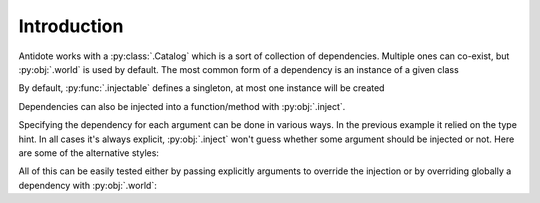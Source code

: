 Introduction
============


Antidote works with a :py:class:`.Catalog` which is a sort of collection of dependencies. Multiple
ones can co-exist, but :py:obj:`.world` is used by default. The most common form of a dependency is an
instance of a given class

.. doctest:: gs_intro

    >>> from antidote import injectable, world
    >>> @injectable
    ... class Service:
    ...    pass
    >>> world[Service]
    <Service object ...>

By default, :py:func:`.injectable` defines a singleton, at most one instance will be created

.. doctest:: gs_intro

    >>> world[Service] is world[Service]
    True

Dependencies can also be injected into a function/method with :py:obj:`.inject`.

.. doctest:: gs_intro

    >>> from antidote import inject
    >>> @inject
    ... def f(service: Service = inject.me()) -> Service:
    ...     return service
    >>> f()
    <Service object ...>
    >>> f() is world[Service]
    True

Specifying the dependency for each argument can be done in various ways. In the previous example it
relied on the type hint. In all cases it's always explicit, :py:obj:`.inject` won't guess whether
some argument should be injected or not. Here are some of the alternative styles:

.. testcode:: gs_intro

    from antidote import InjectMe

    @inject
    def f2(service = inject[Service]):
        ...

    @inject(kwargs=dict(service=Service))
    def f3(service):
        ...

    @inject
    def f4(service: InjectMe[Service]):
        ...

All of this can be easily tested either by passing explicitly arguments to override the injection or
by overriding globally a dependency with :py:obj:`.world`:

.. doctest:: gs_intro

    >>> original = world[Service]
    >>> x = Service()
    >>> x is original  # different object
    False
    >>> f(x) is x  # overriding injection
    True
    >>> with world.test.clone() as overrides:
    ...     overrides[Service] = x  # overriding Service for the whole catalog
    ...     world[Service] is x, f() is x
    (True, True)
    >>> world[Service] is original  # outside the test context, nothing has changed.
    True
